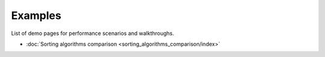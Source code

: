 ========
Examples
========

List of demo pages for performance scenarios and walkthroughs.

- :doc:`Sorting algorithms comparison <sorting_algorithms_comparison/index>`
